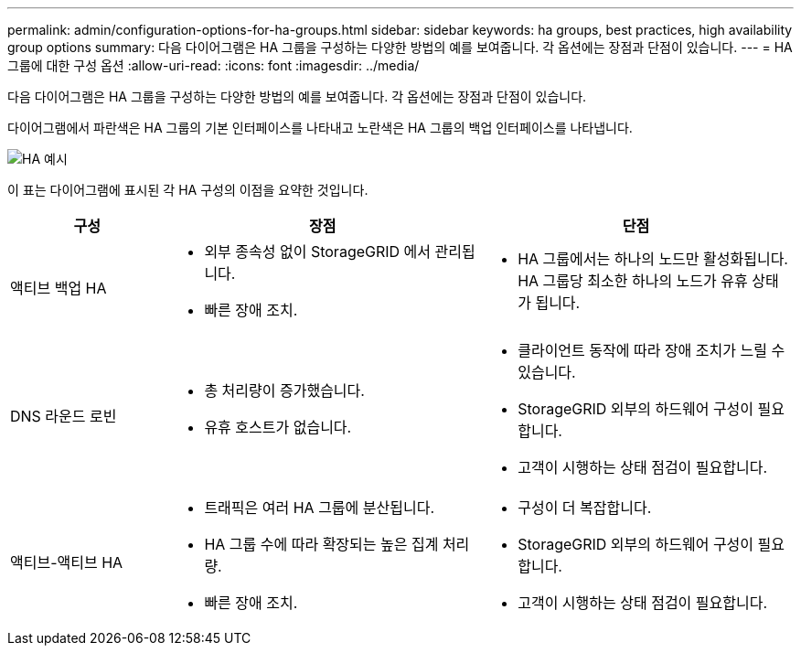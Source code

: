 ---
permalink: admin/configuration-options-for-ha-groups.html 
sidebar: sidebar 
keywords: ha groups, best practices, high availability group options 
summary: 다음 다이어그램은 HA 그룹을 구성하는 다양한 방법의 예를 보여줍니다.  각 옵션에는 장점과 단점이 있습니다. 
---
= HA 그룹에 대한 구성 옵션
:allow-uri-read: 
:icons: font
:imagesdir: ../media/


[role="lead"]
다음 다이어그램은 HA 그룹을 구성하는 다양한 방법의 예를 보여줍니다.  각 옵션에는 장점과 단점이 있습니다.

다이어그램에서 파란색은 HA 그룹의 기본 인터페이스를 나타내고 노란색은 HA 그룹의 백업 인터페이스를 나타냅니다.

image::../media/high_availability_examples.png[HA 예시]

이 표는 다이어그램에 표시된 각 HA 구성의 이점을 요약한 것입니다.

[cols="1a,2a,2a"]
|===
| 구성 | 장점 | 단점 


 a| 
액티브 백업 HA
 a| 
* 외부 종속성 없이 StorageGRID 에서 관리됩니다.
* 빠른 장애 조치.

 a| 
* HA 그룹에서는 하나의 노드만 활성화됩니다.  HA 그룹당 최소한 하나의 노드가 유휴 상태가 됩니다.




 a| 
DNS 라운드 로빈
 a| 
* 총 처리량이 증가했습니다.
* 유휴 호스트가 없습니다.

 a| 
* 클라이언트 동작에 따라 장애 조치가 느릴 수 있습니다.
* StorageGRID 외부의 하드웨어 구성이 필요합니다.
* 고객이 시행하는 상태 점검이 필요합니다.




 a| 
액티브-액티브 HA
 a| 
* 트래픽은 여러 HA 그룹에 분산됩니다.
* HA 그룹 수에 따라 확장되는 높은 집계 처리량.
* 빠른 장애 조치.

 a| 
* 구성이 더 복잡합니다.
* StorageGRID 외부의 하드웨어 구성이 필요합니다.
* 고객이 시행하는 상태 점검이 필요합니다.


|===